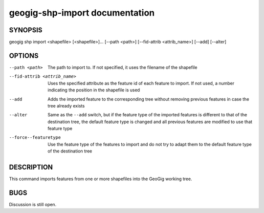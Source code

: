 
.. _geogig-shp-import:

geogig-shp-import documentation
################################



SYNOPSIS
********
geogig shp import <shapefile> [<shapefile>]... [--path <path>] [--fid-attrib <attrib_name>] [--add] [--alter]


OPTIONS
********

--path <path>					The path to import to. If not specified, it uses the filename of the shapefile

--fid-attrib <attrib_name>		Uses the specified attribute as the feature id of each feature to import. If not used, a number indicating the position in the shapefile is used

--add							Adds the imported feature to the corresponding tree without removing previous features in case the tree already exists

--alter							Same as the ``--add`` switch, but if the feature type of the imported features is different to that of the destination tree, the default feature type is changed and all previous features are modified to use that feature type

--force--featuretype			Use the feature type of the features to import and do not try to adapt them to the default feature type of the destination tree




DESCRIPTION
***********

This command imports features from one or more shapefiles into the GeoGig working tree.

BUGS
****

Discussion is still open.

